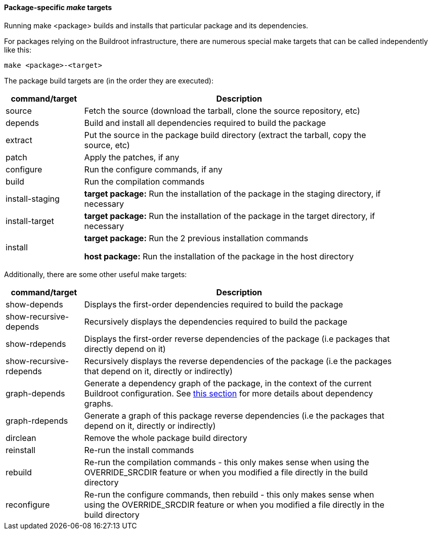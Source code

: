 // -*- mode:doc; -*-
// vim: set syntax=asciidoc:

[[pkg-build-steps]]

==== Package-specific _make_ targets

Running +make <package>+ builds and installs that particular package
and its dependencies.

For packages relying on the Buildroot infrastructure, there are
numerous special make targets that can be called independently like
this:

----
make <package>-<target>
----

The package build targets are (in the order they are executed):

[width="90%",cols="^1,4",options="header"]
|===================================================
| command/target    | Description

| +source+          | Fetch the source (download the tarball, clone
the source repository, etc)

| +depends+         | Build and install all dependencies required to
build the package

| +extract+         | Put the source in the package build directory
(extract the tarball, copy the source, etc)

| +patch+           | Apply the patches, if any

| +configure+       | Run the configure commands, if any

| +build+           | Run the compilation commands

| +install-staging+ |
*target package:* Run the installation of the package in the
staging directory, if necessary

| +install-target+  |
*target package:* Run the installation of the package in the
target directory, if necessary

| +install+         |
*target package:* Run the 2 previous installation commands

*host package:* Run the installation of the package in the host
directory

|===================================================

Additionally, there are some other useful make targets:

[width="90%",cols="^1,4",options="header"]
|===================================================
| command/target    | Description

| +show-depends+    | Displays the first-order dependencies required to build the
package

| +show-recursive-depends+ | Recursively displays the dependencies
  required to build the package

| +show-rdepends+   | Displays the first-order reverse dependencies of
  the package (i.e packages that directly depend on it)

| +show-recursive-rdepends+ | Recursively displays the reverse
  dependencies of the package (i.e the packages that depend on it,
  directly or indirectly)

| +graph-depends+   | Generate a dependency graph of the package, in the
context of the current Buildroot configuration. See
xref:graph-depends[this section] for more details about dependency
graphs.

| +graph-rdepends+  | Generate a graph of this package reverse
  dependencies (i.e the packages that depend on it, directly or
  indirectly)

| +dirclean+        | Remove the whole package build directory

| +reinstall+       | Re-run the install commands

| +rebuild+         | Re-run the compilation commands - this only makes
sense when using the +OVERRIDE_SRCDIR+ feature or when you modified a file
directly in the build directory

| +reconfigure+     | Re-run the configure commands, then rebuild - this only
makes sense when using the +OVERRIDE_SRCDIR+ feature or when you modified a
file directly in the build directory

|===================================================
